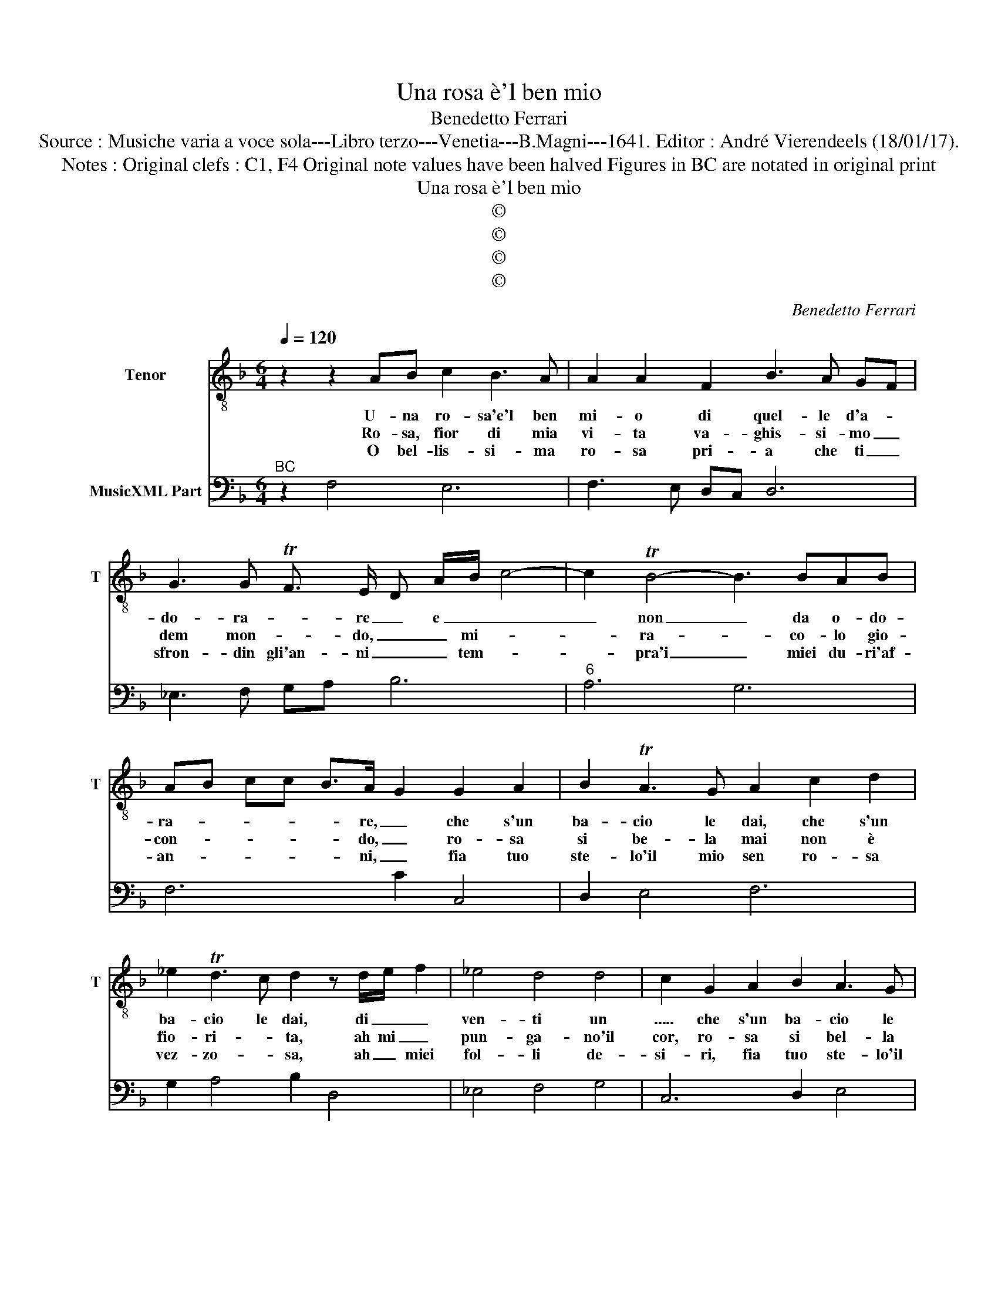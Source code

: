 X:1
T:Una rosa è'l ben mio
T:Benedetto Ferrari
T:Source : Musiche varia a voce sola---Libro terzo---Venetia---B.Magni---1641. Editor : André Vierendeels (18/01/17).
T:Notes : Original clefs : C1, F4 Original note values have been halved Figures in BC are notated in original print
T:Una rosa è'l ben mio
T:©
T:©
T:©
T:©
C:Benedetto Ferrari
Z:©
%%score 1 2
L:1/8
Q:1/4=120
M:6/4
K:F
V:1 treble-8 nm="Tenor" snm="T"
V:2 bass nm="MusicXML Part"
V:1
 z2 z2 AB c2 B3 A | A2 A2 F2 B3 A GF | G3 G TF3/2 E/ D A/B/ c4- | c2 TB4- B3 BAB | %4
w: U- na ro- sa'e'l ben|mi- o di quel- le d'a- *|do- ra- * re _ e _ _|_ non _ da o- do-|
w: Ro- sa, fior di mia|vi- ta va- ghis- si- mo _|dem mon- * do, _ _ mi- *|* ra- * co- lo gio-|
w: O bel- lis- si- ma|ro- sa pri- a che ti _|sfron- din gli'an- ni _ _ tem- *|* pra'i _ miei du- ri'af-|
 AB cc B>A- G2 G2 A2 | B2 TA3 G A2 c2 d2 | _e2 Td3 c d2 z d/e/ f2 | _e4 d4 d4 | c2 G2 A2 B2 A3 G | %9
w: ra- * * * * re, _ che s'un|ba- cio le dai, che s'un|ba- cio le dai, di _ _|ven- ti un|..... che s'un ba- cio le|
w: con- * * * * do, _ ro- sa|si be- la mai non è|fio- ri- * ta, ah mi _|pun- ga- no'il|cor, ro- sa si bel- la|
w: an- * * * * ni, _ fia tuo|ste- lo'il mio sen ro- sa|vez- zo- * sa, ah _ miei|fol- li de-|si- ri, fia tuo ste- lo'il|
 A2 c2 d2 _e2 d3 c | d2 z2 g2 G4 G2- | G2 G4 F6 :: f4 _e2 z e/f/ g2 f2 | _e3 e d2 Td4 c2- | %14
w: dai, che s'un ba- cio- le|dai, di ven- ti|_ un ........|O _ O _ _ gran|do- no del fa- to|
w: mai non è fio- ri- *|t'ah mi pun- ga-|* no'il cor,|Ah, _ Ah _ _ mi|_ pun- ga- no'il cor,|
w: mio sen ro- sa vez- zo-|sa, ro- sa vez-|* zo- sa,|Ah, _ Ah _ _ miei|fol- li de- si- ri,|
 d4 z2 D2 D2 D2 | A2 A2 d2 G3 FGA | BA GA Bc dc Bc de | fd _ef g2- g4 ed | Td4 d2 c4 C2 | %19
w: _ im- mor- tal|ve- lo fe- li- ce va- gheg-|gar _ _ _ _ _ _ _ _ _ _ _|ro- * * * * * sa del|Cie- lo, _ fe-|
w: _ le vo- stre|pi- ne che non dan- no do-|lor _ _ _ _ _ _ _ _ _ _ _|pian- * * * * * ghe di-|vi- ne, _ che|
w: _ io vi fo|cer- ti che le ro- se non|a- * * * * * * * * * * *|ma- * * * * * no'i de-|ser- ti, _ che|
 G3 FGA BA GA Bc | dc Bc de fe dc BA | Gc de f2- f4 AG | TG4 G2 !fermata!F6 :| %23
w: li- ce va- gheg- gar _ _ _ _ _|_ _ _ _ _ _ _ _ _ _ _ _|* ro _ _ _ _ sa del|Cie- lo. _|
w: non dan- no do- lor _ _ _ _ _|_ _ _ _ _ _ _ _ _ _ _ _|* pia- * * * * ghe di-|vi- ne. _|
w: le ro- se non a- * * * * *||* ma- * * * * no'i de-|ser- ti. _|
V:2
"^BC" z2 F,4 E,6 | F,3 E, D,C, D,6 | _E,3 F, G,A, B,6 |"^6" A,6 G,6 | F,6 C2 C,4 | D,2 E,4 F,6 | %6
 G,2 A,4 B,2 D,4 | _E,4 F,4 G,4 | C,6 D,2 E,4 | F,6 G,2 A,4 | B,2 C,4 D,4 B,,2- | B,,2 C,4 F,6 :: %12
 F,,6 C,4 D,2 | _E,4 F,2 G,2 A,4 | B,3 A, G,F, G,6 | F,6 _E,6 | D,4 C,2 B,,6 | %17
"^#""^6""^5" A,,6 G,,2 F,,4 | G,,6 C,6 | B,,2 A,,4 G,,4 A,,2 | B,,4 C,2 D,6 | E,6 F,2 B,,4 | %22
 C,6 !fermata!F,,6 :| %23

